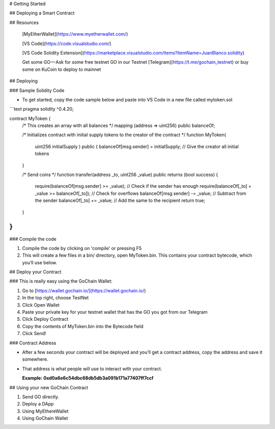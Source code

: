 
# Getting Started

## Deploying a Smart Contract

## Resources

  [MyEtherWallet](https://www.myetherwallet.com/)

  [VS Code](https://code.visualstudio.com/)

  [VS Code Solidity Extension](https://marketplace.visualstudio.com/items?itemName=JuanBlanco.solidity)

  Get some GO — Ask for some free testnet GO in our Testnet [Telegram](https://t.me/gochain_testnet) or buy some on KuCoin to deploy  to mainnet

## Deploying

### Sample Solidity Code

* To get started, copy the code sample below and paste into VS Code in a new file called mytoken.sol

```text
pragma solidity ^0.4.20;

contract MyToken {
    /* This creates an array with all balances */
    mapping (address => uint256) public balanceOf;

    /* Initializes contract with initial supply tokens to the creator of the contract */
    function MyToken(
        uint256 initialSupply
        ) public {
        balanceOf[msg.sender] = initialSupply;              // Give the creator all initial tokens
    }

    /* Send coins */
    function transfer(address _to, uint256 _value) public returns (bool success) {
        require(balanceOf[msg.sender] >= _value);           // Check if the sender has enough
        require(balanceOf[_to] + _value >= balanceOf[_to]); // Check for overflows
        balanceOf[msg.sender] -= _value;                    // Subtract from the sender
        balanceOf[_to] += _value;                           // Add the same to the recipient
        return true;
    }
}
```

### Compile the code

1. Compile the code by clicking on 'compile' or pressing F5
2. This will create a few files in a bin/ directory, open MyToken.bin. This contains your contract bytecode, which you’ll use below.

## Deploy your Contract

### This is really easy using the GoChain Wallet:

1. Go to [https://wallet.gochain.io/](https://wallet.gochain.io/)
2. In the top right, choose TestNet
3. Click Open Wallet
4. Paste your private key for your testnet wallet that has the GO you got from our Telegram
5. Click Deploy Contract
6. Copy the contents of MyToken.bin into the Bytecode field
7. Click Send!

### Contract Address

* After a few seconds your contract will be deployed and you’ll get a contract address, copy the address and save it somewhere. 
* That address is what people will use to interact with your contract.

  **Example: 0xd0a6e6c54dbc68db5db3a091b171a77407ff7ccf**

## Using your new GoChain Contract

1. Send GO directly. 
2. Deploy a DApp
3. Using MyEthereWallet
4. Using GoChain Wallet

